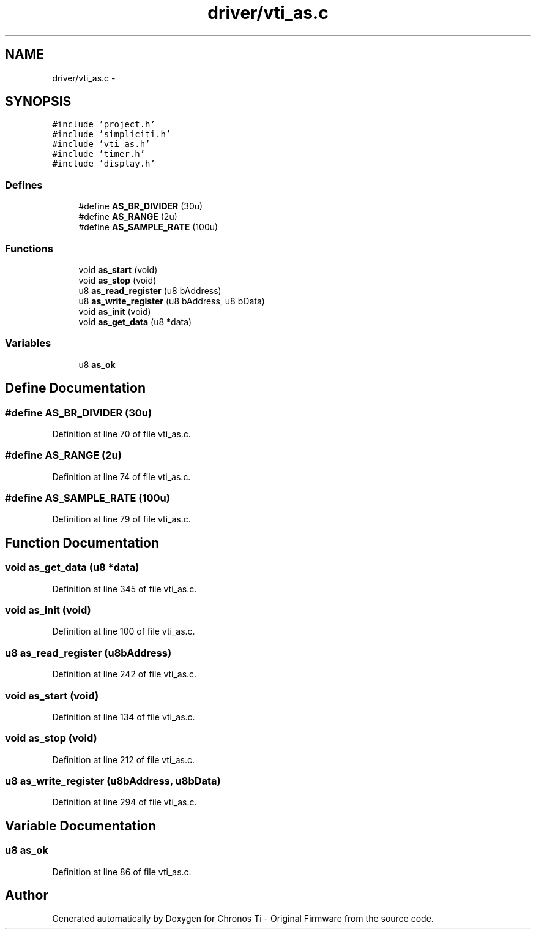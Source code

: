 .TH "driver/vti_as.c" 3 "Sun Jun 16 2013" "Version VER 0.0" "Chronos Ti - Original Firmware" \" -*- nroff -*-
.ad l
.nh
.SH NAME
driver/vti_as.c \- 
.SH SYNOPSIS
.br
.PP
\fC#include 'project\&.h'\fP
.br
\fC#include 'simpliciti\&.h'\fP
.br
\fC#include 'vti_as\&.h'\fP
.br
\fC#include 'timer\&.h'\fP
.br
\fC#include 'display\&.h'\fP
.br

.SS "Defines"

.in +1c
.ti -1c
.RI "#define \fBAS_BR_DIVIDER\fP   (30u)"
.br
.ti -1c
.RI "#define \fBAS_RANGE\fP   (2u)"
.br
.ti -1c
.RI "#define \fBAS_SAMPLE_RATE\fP   (100u)"
.br
.in -1c
.SS "Functions"

.in +1c
.ti -1c
.RI "void \fBas_start\fP (void)"
.br
.ti -1c
.RI "void \fBas_stop\fP (void)"
.br
.ti -1c
.RI "u8 \fBas_read_register\fP (u8 bAddress)"
.br
.ti -1c
.RI "u8 \fBas_write_register\fP (u8 bAddress, u8 bData)"
.br
.ti -1c
.RI "void \fBas_init\fP (void)"
.br
.ti -1c
.RI "void \fBas_get_data\fP (u8 *data)"
.br
.in -1c
.SS "Variables"

.in +1c
.ti -1c
.RI "u8 \fBas_ok\fP"
.br
.in -1c
.SH "Define Documentation"
.PP 
.SS "#define \fBAS_BR_DIVIDER\fP   (30u)"
.PP
Definition at line 70 of file vti_as\&.c\&.
.SS "#define \fBAS_RANGE\fP   (2u)"
.PP
Definition at line 74 of file vti_as\&.c\&.
.SS "#define \fBAS_SAMPLE_RATE\fP   (100u)"
.PP
Definition at line 79 of file vti_as\&.c\&.
.SH "Function Documentation"
.PP 
.SS "void \fBas_get_data\fP (u8 *data)"
.PP
Definition at line 345 of file vti_as\&.c\&.
.SS "void \fBas_init\fP (void)"
.PP
Definition at line 100 of file vti_as\&.c\&.
.SS "u8 \fBas_read_register\fP (u8bAddress)"
.PP
Definition at line 242 of file vti_as\&.c\&.
.SS "void \fBas_start\fP (void)"
.PP
Definition at line 134 of file vti_as\&.c\&.
.SS "void \fBas_stop\fP (void)"
.PP
Definition at line 212 of file vti_as\&.c\&.
.SS "u8 \fBas_write_register\fP (u8bAddress, u8bData)"
.PP
Definition at line 294 of file vti_as\&.c\&.
.SH "Variable Documentation"
.PP 
.SS "u8 \fBas_ok\fP"
.PP
Definition at line 86 of file vti_as\&.c\&.
.SH "Author"
.PP 
Generated automatically by Doxygen for Chronos Ti - Original Firmware from the source code\&.
